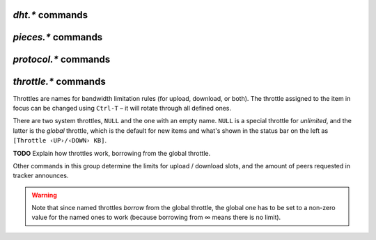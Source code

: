 .. _dht-commands:

`dht.*` commands
^^^^^^^^^^^^^^^^

.. glossary::

    dht.add_node

        **TODO**

    dht.mode.set
    dht

        **TODO**

    dht.port
    dht.port.set
    dht_port

        **TODO**

    dht.statistics

        Returns ``{'active': 0, 'dht': 'disable', 'throttle': ''}`` when DHT is off,
        and …

        **TODO**

    dht.throttle.name
    dht.throttle.name.set

        **TODO**


.. _pieces-commands:

`pieces.*` commands
^^^^^^^^^^^^^^^^^^^

.. glossary::

    pieces.hash.on_completion
    pieces.hash.on_completion.set

        .. code-block:: ini

            pieces.hash.on_completion ≫ bool (0 or 1)
            pieces.hash.on_completion.set = bool (0 or 1) ≫ 0

        When set to true, this triggers a full hash check after a torrent completes.
        This is not strictly necessary, as hashing already occurs as each piece is downloaded,
        and turning it off is recommended if you encounter bugs such as
        `completed torrents not announcing properly`_.

    pieces.hash.queue_size

        **TODO**

    pieces.memory.block_count

        .. code-block:: ini

            pieces.memory.block_count ≫ value ‹blocks›

        Returns the number of blocks *rTorrent* is tracking in memory. **TODO** What determines block size?

    pieces.memory.current

        .. code-block:: ini

            pieces.memory.current ≫ value ‹bytes›

        Returns the amount of memory *rTorrent* is currently using to track pieces which haven't yet been
        synced to a file.

    pieces.memory.max
    pieces.memory.max.set

        .. code-block:: ini

            pieces.memory.max ≫ value ‹bytes›
            pieces.memory.max.set = value ‹bytes› ≫ 0

        Controls the max amount of memory used to hold chunk information. By default this is set to 1/5
        of the available detected memory.

    pieces.memory.sync_queue

        .. code-block:: ini

            pieces.memory.sync_queue ≫ value ‹bytes›

        The amount of memory queued to be synced.

    pieces.preload.min_rate
    pieces.preload.min_rate.set
    pieces.preload.min_size
    pieces.preload.min_size.set

        .. code-block:: ini

            pieces.preload.min_rate ≫ value ‹bytes›
            pieces.preload.min_rate.set = ‹bytes› ≫ 0
            pieces.preload.min_size ≫ value ‹chunks›
            pieces.preload.min_size.set = ‹chunks› ≫ 0

        Preloading can be controlled to only activate when an item either reaches a certain rate
        of upload, and when the piece size is greater than a certain amount. Both conditions must be met
        in order for preloading to occur.

    pieces.preload.type
    pieces.preload.type.set

        .. code-block:: ini

             pieces.preload.type ≫ value ‹enum›
             pieces.preload.type.set = value ‹enum› ≫ 0

        When a piece is to be uploaded to a peer, *rTorrent* can preload the piece of the file before
        it does the non-blocking write to the network. This will not complete the whole piece
        if parts of the piece is not already in memory, having instead to try again later.

        Possible values for ``value`` are:

        - ``0`` - Off
        - ``1`` - MAdvise
        - ``2`` - Direct page

        Off means it doesn't do any preloading at all.

        MAdvise means it calls `madvise`_ on the file for the specific mmap'ed memory range,
        which tells the kernel to load it in memory when it gets around to it.
        Which is hopefully before *rTorrent* writes to the network socket.

        Direct paging means it touches each file page in order to force the kernel to load it into
        memory. This can help if you're dealing with very large number of peers and large/many files,
        especially in a low-memory setting, as you can avoid thrashing the disk where loaded file
        pages get thrown out before they manage to get sent.

        Adapted from https://github.com/rakshasa/rtorrent/issues/418#issuecomment-211335027

    pieces.stats_not_preloaded
    pieces.stats_preloaded

        .. code-block:: ini

             pieces.stats_not_preloaded ≫ value ‹num›
             pieces.stats_preloaded ≫ value ‹num›

        This counts the number of pieces that were preloaded or not, as per :term:`pieces.preload.min_size`
        and :term:`pieces.preload.min_rate`. If :term:`pieces.preload.type` is set to ``0``,
        all pieces will be marked as ``not_preloaded``.

    pieces.stats.total_size

        .. code-block:: ini

            pieces.stats.total_size ≫ value ‹bytes›

        Returns the total cumulative size of all files in all items. This includes incomplete files
        and does not consider duplicates, so it will often be larger than the sum of all
        the files as they exist on the disk.

    pieces.sync.always_safe
    pieces.sync.always_safe.set

        .. code-block:: ini

            pieces.sync.always_safe ≫ bool (0 or 1)
            pieces.sync.always_safe.set = bool (0 or 1) ≫ 0

        When safe sync is enabled, each chunk is synced to the file synchronously, which is
        slightly slower but ensures that the file has been written corrently.

    pieces.sync.queue_size

        .. code-block:: ini

            pieces.sync.queue_size ≫ value ‹chunks›

        The number of chunks that are queued up for writing in memory (i.e. not written
        to a file yet).

    pieces.sync.safe_free_diskspace

        .. code-block:: ini

            pieces.sync.safe_free_diskspace ≫ value ‹bytes›

        If :term:`d.free_diskspace` ever drops below this value, all chunks will behave as though
        :term:`pieces.sync.always_safe` is set to true. This is set to :term:`pieces.memory.current`
        \+ 512 MiB.

    pieces.sync.timeout
    pieces.sync.timeout.set

        .. code-block:: ini

            pieces.sync.timeout ≫ value ‹seconds›
            pieces.sync.timeout.set = value ‹seconds› ≫ 0

        If the piece hasn't been sync within this time period, immediately mark it for
        syncing.

    pieces.sync.timeout_safe
    pieces.sync.timeout_safe.set

        .. code-block:: ini

            pieces.sync.timeout_safe ≫ value ‹seconds›
            pieces.sync.timeout_safe.set = value ‹seconds› ≫ 0

        **TODO** This does not appear to be in use.

.. _`madvise`: http://man7.org/linux/man-pages/man2/madvise.2.html
.. _`completed torrents not announcing properly`: https://github.com/rakshasa/rtorrent/issues/437

.. _protocol-commands:

`protocol.*` commands
^^^^^^^^^^^^^^^^^^^^^

.. glossary::

    protocol.choke_heuristics.down.leech
    protocol.choke_heuristics.down.leech.set
    protocol.choke_heuristics.down.seed
    protocol.choke_heuristics.down.seed.set
    protocol.choke_heuristics.up.leech
    protocol.choke_heuristics.up.leech.set
    protocol.choke_heuristics.up.seed
    protocol.choke_heuristics.up.seed.set

        **TODO**

    protocol.connection.leech
    protocol.connection.leech.set
    protocol.connection.seed
    protocol.connection.seed.set

        **TODO**

    protocol.encryption.set

        **TODO**

        See also `BitTorrent protocol encryption`_.


    protocol.pex
    protocol.pex.set

        **TODO**


.. _`BitTorrent protocol encryption`: http://en.wikipedia.org/wiki/BitTorrent_protocol_encryption


.. _throttle-commands:

`throttle.*` commands
^^^^^^^^^^^^^^^^^^^^^^^^^^

Throttles are names for bandwidth limitation rules (for upload, download, or both).
The throttle assigned to the item in focus can be changed using ``Ctrl-T``
– it will rotate through all defined ones.

There are two system throttles, ``NULL`` and the one with an empty name.
``NULL`` is a special throttle for *unlimited*, and the latter is the *global* throttle,
which is the default for new items and what's shown in the status bar on the left
as ``[Throttle ‹UP›/‹DOWN› KB]``.

**TODO** Explain how throttles work, borrowing from the global throttle.

Other commands in this group determine the limits for upload / download slots,
and the amount of peers requested in tracker announces.

.. warning::

    Note that since named throttles *borrow* from the global throttle,
    the global one has to be set to a non-zero value for the named ones to work
    (because borrowing from ∞ means there is no limit).


.. glossary::

    throttle.down
    throttle.up

        .. code-block:: ini

            throttle.down = ‹name›, ‹rate› ≫ 0
            throttle.up = ‹name›, ‹rate› ≫ 0

        Define a named throttle. The ``rate`` must be a string (important when using XMLRPC),
        and is always in KiB/s.

        You can also set a new rate for existing throttles this way
        (i.e. repeated definitions are no error).

    throttle.down.max
    throttle.up.max

        .. code-block:: ini

            throttle.down.max = ‹name› ≫ value ‹limit›
            throttle.up.max = ‹name› ≫ value ‹limit›

        Get the current limit of a named throttle in bytes/s.

        Unknown throttles return ``-1``, unlimited ones ``0``.
        If the global throttle is not set, you also get ``0`` for any call.

    throttle.down.rate
    throttle.up.rate

        .. code-block:: ini

            throttle.down.rate = ‹name› ≫ value ‹rate›
            throttle.up.rate = ‹name› ≫ value ‹rate›

        Get the current rate of a named throttle in bytes/s, averaged over recent history.

        Unknown throttles always return ``0``.
        If the global throttle is not set, you also get ``0`` for any call.

    throttle.global_down.max_rate
    throttle.global_down.max_rate.set
    throttle.global_down.max_rate.set_kb
    throttle.global_up.max_rate
    throttle.global_up.max_rate.set
    throttle.global_up.max_rate.set_kb

        Query or change the current value for the global throttle.
        Always use ``set_kb`` to change these values (the ``set`` commands have bugs),
        and be aware that you always get bytes/s when querying them.

    throttle.global_down.rate
    throttle.global_up.rate

        .. code-block:: ini

            throttle.global_down.rate ≫ value ‹rate›
            throttle.global_up.rate ≫ value ‹rate›

        Current overall bandwidth usage in bytes/s, averaged over recent history.

    throttle.global_down.total
    throttle.global_up.total

        .. code-block:: ini

            throttle.global_down.total ≫ value ‹bytes›
            throttle.global_up.total ≫ value ‹bytes›

        Amount of data moved over all items, in bytes.

        **TODO** … in this session, including deleted items?

    throttle.max_downloads
    throttle.max_downloads.set
    throttle.max_downloads.div
    throttle.max_downloads.div.set
    throttle.max_downloads.div._val
    throttle.max_downloads.div._val.set
    throttle.max_uploads
    throttle.max_uploads.set
    throttle.max_uploads.div
    throttle.max_uploads.div.set
    throttle.max_uploads.div._val
    throttle.max_uploads.div._val.set

        **TODO**

    throttle.max_downloads.global
    throttle.max_downloads.global.set
    throttle.max_downloads.global._val
    throttle.max_downloads.global._val.set
    throttle.max_uploads.global
    throttle.max_uploads.global.set
    throttle.max_uploads.global._val
    throttle.max_uploads.global._val.set

        **TODO**

    throttle.min_downloads
    throttle.min_downloads.set
    throttle.min_uploads
    throttle.min_uploads.set

        **TODO**

    throttle.max_peers.normal
    throttle.max_peers.normal.set
    throttle.max_peers.seed
    throttle.max_peers.seed.set
    throttle.min_peers.normal
    throttle.min_peers.normal.set
    throttle.min_peers.seed
    throttle.min_peers.seed.set

        **TODO**

    throttle.unchoked_downloads
    throttle.unchoked_uploads

        **TODO**

    throttle.ip

        .. code-block:: ini

            throttle.ip = ‹throttle name›, ‹IP or domain name› ≫ 0

        Throttle a specific peer by its IP address.

.. END cmd-bt
